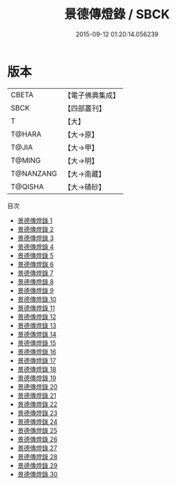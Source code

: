 #+TITLE: 景德傳燈錄 / SBCK

#+DATE: 2015-09-12 01:20:14.056239
* 版本
 |     CBETA|【電子佛典集成】|
 |      SBCK|【四部叢刊】  |
 |         T|【大】     |
 |    T@HARA|【大→原】   |
 |     T@JIA|【大→甲】   |
 |    T@MING|【大→明】   |
 | T@NANZANG|【大→南藏】  |
 |   T@QISHA|【大→磧砂】  |
目次
 - [[file:KR6q0003_001.txt][景德傳燈錄 1]]
 - [[file:KR6q0003_002.txt][景德傳燈錄 2]]
 - [[file:KR6q0003_003.txt][景德傳燈錄 3]]
 - [[file:KR6q0003_004.txt][景德傳燈錄 4]]
 - [[file:KR6q0003_005.txt][景德傳燈錄 5]]
 - [[file:KR6q0003_006.txt][景德傳燈錄 6]]
 - [[file:KR6q0003_007.txt][景德傳燈錄 7]]
 - [[file:KR6q0003_008.txt][景德傳燈錄 8]]
 - [[file:KR6q0003_009.txt][景德傳燈錄 9]]
 - [[file:KR6q0003_010.txt][景德傳燈錄 10]]
 - [[file:KR6q0003_011.txt][景德傳燈錄 11]]
 - [[file:KR6q0003_012.txt][景德傳燈錄 12]]
 - [[file:KR6q0003_013.txt][景德傳燈錄 13]]
 - [[file:KR6q0003_014.txt][景德傳燈錄 14]]
 - [[file:KR6q0003_015.txt][景德傳燈錄 15]]
 - [[file:KR6q0003_016.txt][景德傳燈錄 16]]
 - [[file:KR6q0003_017.txt][景德傳燈錄 17]]
 - [[file:KR6q0003_018.txt][景德傳燈錄 18]]
 - [[file:KR6q0003_019.txt][景德傳燈錄 19]]
 - [[file:KR6q0003_020.txt][景德傳燈錄 20]]
 - [[file:KR6q0003_021.txt][景德傳燈錄 21]]
 - [[file:KR6q0003_022.txt][景德傳燈錄 22]]
 - [[file:KR6q0003_023.txt][景德傳燈錄 23]]
 - [[file:KR6q0003_024.txt][景德傳燈錄 24]]
 - [[file:KR6q0003_025.txt][景德傳燈錄 25]]
 - [[file:KR6q0003_026.txt][景德傳燈錄 26]]
 - [[file:KR6q0003_027.txt][景德傳燈錄 27]]
 - [[file:KR6q0003_028.txt][景德傳燈錄 28]]
 - [[file:KR6q0003_029.txt][景德傳燈錄 29]]
 - [[file:KR6q0003_030.txt][景德傳燈錄 30]]
